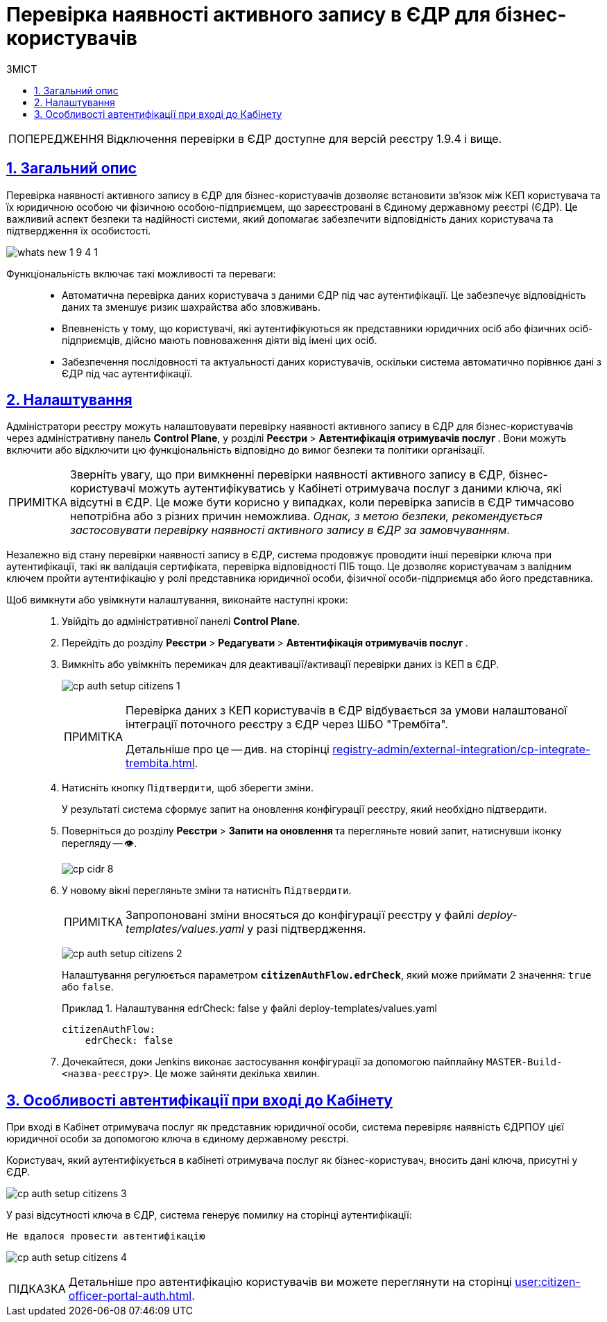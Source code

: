 :toc-title: ЗМІСТ
:toc: auto
:toclevels: 5
:experimental:
:important-caption:     ВАЖЛИВО
:note-caption:          ПРИМІТКА
:tip-caption:           ПІДКАЗКА
:warning-caption:       ПОПЕРЕДЖЕННЯ
:caution-caption:       УВАГА
:example-caption:           Приклад
:figure-caption:            Зображення
:table-caption:             Таблиця
:appendix-caption:          Додаток
:sectnums:
:sectnumlevels: 5
:sectanchors:
:sectlinks:
:partnums:

= Перевірка наявності активного запису в ЄДР для бізнес-користувачів

WARNING: Відключення перевірки в ЄДР доступне для версій реєстру 1.9.4 і вище.

== Загальний опис

Перевірка наявності активного запису в ЄДР для бізнес-користувачів дозволяє встановити зв'язок між КЕП користувача та їх юридичною особою чи фізичною особою-підприємцем, що зареєстровані в Єдиному державному реєстрі (ЄДР). Це важливий аспект безпеки та надійності системи, який допомагає забезпечити відповідність даних користувача та підтвердження їх особистості.

image:release-notes:wn-1-9-4/whats-new-1-9-4-1.png[]

Функціональність включає такі можливості та переваги: ::

* Автоматична перевірка даних користувача з даними ЄДР під час аутентифікації. Це забезпечує відповідність даних та зменшує ризик шахрайства або зловживань.
* Впевненість у тому, що користувачі, які аутентифікуються як представники юридичних осіб або фізичних осіб-підприємців, дійсно мають повноваження діяти від імені цих осіб.
* Забезпечення послідовності та актуальності даних користувачів, оскільки система автоматично порівнює дані з ЄДР під час аутентифікації.

== Налаштування

Адміністратори реєстру можуть налаштовувати перевірку наявності активного запису в ЄДР для бізнес-користувачів через адміністративну панель *Control Plane*, у розділі +++<b style="font-weight: 700"> Реєстри </b>+++ > +++<b style="font-weight: 700">Автентифікація отримувачів послуг </b>+++. Вони можуть включити або відключити цю функціональність відповідно до вимог безпеки та політики організації.

NOTE: Зверніть увагу, що при вимкненні перевірки наявності активного запису в ЄДР, бізнес-користувачі можуть аутентифікуватись у Кабінеті отримувача послуг з даними ключа, які відсутні в ЄДР. Це може бути корисно у випадках, коли перевірка записів в ЄДР тимчасово непотрібна або з різних причин неможлива. _Однак, з метою безпеки, рекомендується застосовувати перевірку наявності активного запису в ЄДР за замовчуванням_.

Незалежно від стану перевірки наявності запису в ЄДР, система продовжує проводити інші перевірки ключа при аутентифікації, такі як валідація сертифіката, перевірка відповідності ПІБ тощо. Це дозволяє користувачам з валідним ключем пройти аутентифікацію у ролі представника юридичної особи, фізичної особи-підприємця або його представника.

Щоб вимкнути або увімкнути налаштування, виконайте наступні кроки: ::

. Увійдіть до адміністративної панелі *Control Plane*.
. Перейдіть до розділу +++<b style="font-weight: 700"> Реєстри </b>+++ > +++<b style="font-weight: 700"> Редагувати </b>+++ > +++<b style="font-weight: 700">Автентифікація отримувачів послуг </b>+++.
. Вимкніть або увімкніть перемикач для деактивації/активації перевірки даних із КЕП в ЄДР.
+
image:registry-admin/cp-auth-setup-citizens/cp-auth-setup-citizens-1.png[]
+
[NOTE]
====
Перевірка даних з КЕП користувачів в ЄДР відбувається за умови налаштованої інтеграції поточного реєстру з ЄДР через ШБО "Трембіта".

Детальніше про це -- див. на сторінці xref:registry-admin/external-integration/cp-integrate-trembita.adoc[].
====

. Натисніть кнопку kbd:[Підтвердити], щоб зберегти зміни.
+
У результаті система сформує запит на оновлення конфігурації реєстру, який необхідно підтвердити.

. Поверніться до розділу +++<b style="font-weight: 700"> Реєстри </b>+++ > +++<b style="font-weight: 700"> Запити на оновлення </b>+++ та перегляньте новий запит, натиснувши іконку перегляду -- 👁.
+
image::admin:registry-management/cp-cidr/cp-cidr-8.png[]

. У новому вікні перегляньте зміни та натисніть kbd:[Підтвердити].
+
NOTE: Запропоновані зміни вносяться до конфігурації реєстру у файлі _deploy-templates/values.yaml_ у разі підтвердження.
+
image:registry-admin/cp-auth-setup-citizens/cp-auth-setup-citizens-2.png[]
+
Налаштування регулюється параметром *`citizenAuthFlow.edrCheck`*, який може приймати 2 значення: `true` або `false`.
+
.Налаштування edrCheck: false у файлі deploy-templates/values.yaml
====
[source,yaml]
----
citizenAuthFlow:
    edrCheck: false
----
====

. Дочекайтеся, доки Jenkins виконає застосування конфігурації за допомогою пайплайну `MASTER-Build-<назва-реєстру>`. Це може зайняти декілька хвилин.

== Особливості автентифікації при вході до Кабінету

При вході в Кабінет отримувача послуг як представник юридичної особи, система перевіряє наявність ЄДРПОУ цієї юридичної особи за допомогою ключа в єдиному державному реєстрі.

Користувач, який аутентифікується в кабінеті отримувача послуг як бізнес-користувач, вносить дані ключа, присутні у ЄДР.

image:registry-admin/cp-auth-setup-citizens/cp-auth-setup-citizens-3.png[]

У разі відсутності ключа в ЄДР, система генерує помилку на сторінці аутентифікації:

----
Не вдалося провести автентифікацію
----

image:registry-admin/cp-auth-setup-citizens/cp-auth-setup-citizens-4.png[]

TIP: Детальніше про автентифікацію користувачів ви можете переглянути на сторінці xref:user:citizen-officer-portal-auth.adoc[].

